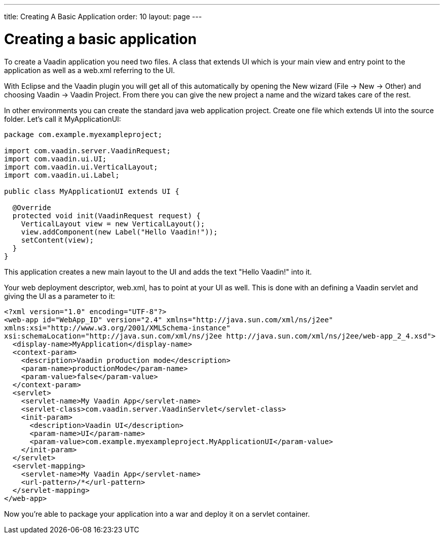 ---
title: Creating A Basic Application
order: 10
layout: page
---

[[creating-a-basic-application]]
= Creating a basic application

To create a Vaadin application you need two files. A class that extends
UI which is your main view and entry point to the application as well as
a web.xml referring to the UI.

With Eclipse and the Vaadin plugin you will get all of this
automatically by opening the New wizard (File -> New -> Other) and
choosing Vaadin -> Vaadin Project. From there you can give the new
project a name and the wizard takes care of the rest.

In other environments you can create the standard java web application
project. Create one file which extends UI into the source folder. Let's
call it MyApplicationUI:

[source,java]
....
package com.example.myexampleproject;

import com.vaadin.server.VaadinRequest;
import com.vaadin.ui.UI;
import com.vaadin.ui.VerticalLayout;
import com.vaadin.ui.Label;

public class MyApplicationUI extends UI {

  @Override
  protected void init(VaadinRequest request) {
    VerticalLayout view = new VerticalLayout();
    view.addComponent(new Label("Hello Vaadin!"));
    setContent(view);
  }
}
....

This application creates a new main layout to the UI and adds the text
"Hello Vaadin!" into it.

Your web deployment descriptor, web.xml, has to point at your UI as
well. This is done with an defining a Vaadin servlet and giving the UI
as a parameter to it:

[source,xml]
....
<?xml version="1.0" encoding="UTF-8"?>
<web-app id="WebApp_ID" version="2.4" xmlns="http://java.sun.com/xml/ns/j2ee"
xmlns:xsi="http://www.w3.org/2001/XMLSchema-instance"
xsi:schemaLocation="http://java.sun.com/xml/ns/j2ee http://java.sun.com/xml/ns/j2ee/web-app_2_4.xsd">
  <display-name>MyApplication</display-name>
  <context-param>
    <description>Vaadin production mode</description>
    <param-name>productionMode</param-name>
    <param-value>false</param-value>
  </context-param>
  <servlet>
    <servlet-name>My Vaadin App</servlet-name>
    <servlet-class>com.vaadin.server.VaadinServlet</servlet-class>
    <init-param>
      <description>Vaadin UI</description>
      <param-name>UI</param-name>
      <param-value>com.example.myexampleproject.MyApplicationUI</param-value>
    </init-param>
  </servlet>
  <servlet-mapping>
    <servlet-name>My Vaadin App</servlet-name>
    <url-pattern>/*</url-pattern>
  </servlet-mapping>
</web-app>
....

Now you're able to package your application into a war and deploy it on
a servlet container.
